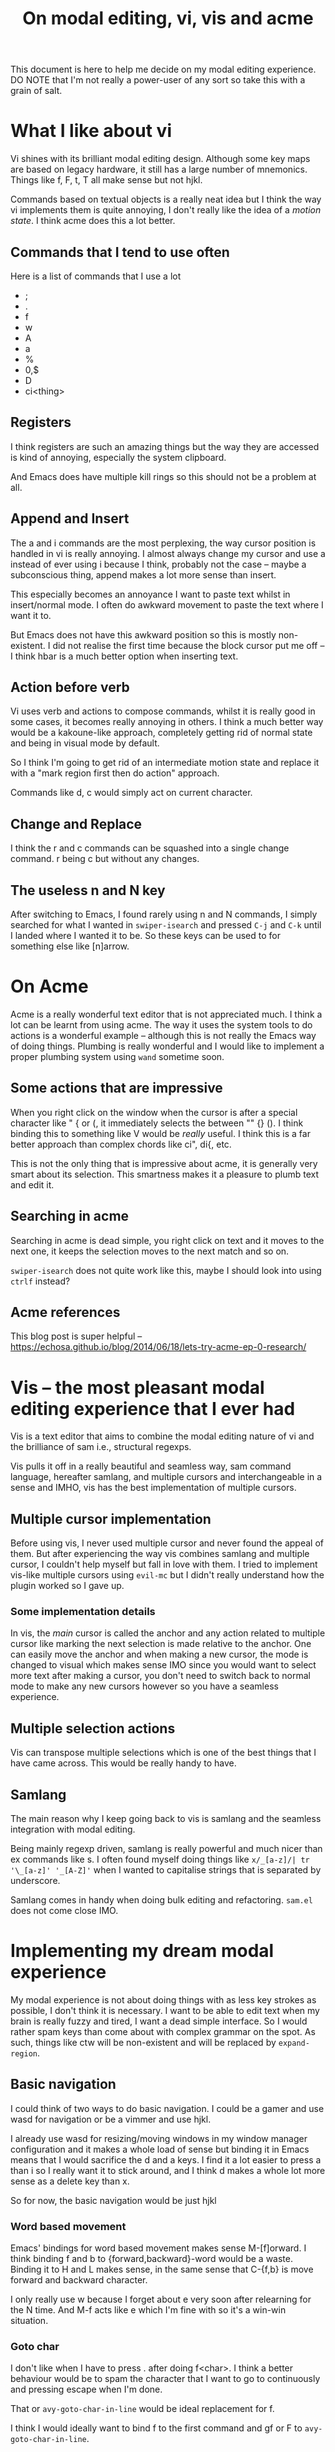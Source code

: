 #+TITLE: On modal editing, vi, vis and acme
This document is here to help me decide on my modal editing experience.
DO NOTE that I'm not really a power-user of any sort so take this with
a grain of salt.
* What I like about vi
Vi shines with its brilliant modal editing design. Although some
key maps are based on legacy hardware, it still has a large number
of mnemonics. Things like f, F, t, T all make sense but not hjkl.

Commands based on textual objects is a really neat idea but I think
the way vi implements them is quite annoying, I don't really like the
idea of a /motion state/. I think acme does this a lot better.
** Commands that I tend to use often
Here is a list of commands that I use a lot
- ;
- .
- f
- w
- A
- a
- %
- 0,$
- D
- ci<thing>
** Registers
I think registers are such an amazing things but the way they are
accessed is kind of annoying, especially the system clipboard.

And Emacs does have multiple kill rings so this should not be a problem
at all.
** Append and Insert
The a and i commands are the most perplexing, the way cursor
position is handled in vi is really annoying. I almost always
change my cursor and use a instead of ever using i because I think,
probably not the case -- maybe a subconscious thing, append makes
a lot more sense than insert.

This especially becomes an annoyance I want to paste text whilst
in insert/normal mode. I often do awkward movement to paste
the text where I want it to.

But Emacs does not have this awkward position so this is mostly
non-existent. I did not realise the first time because the block
cursor put me off -- I think hbar is a much better option when
inserting text.
** Action before verb
Vi uses verb and actions to compose commands, whilst it is really
good in some cases, it becomes really annoying in others. I think
a much better way would be a kakoune-like approach, completely
getting rid of normal state and being in visual mode by default.

So I think I'm going to get rid of an intermediate motion state and
replace it with a "mark region first then do action" approach.

Commands like d, c would simply act on current character.
** Change and Replace
I think the r and c commands can be squashed into a single
change command. r being c but without any changes.
** The useless n and N key
After switching to Emacs, I found rarely using n and N commands,
I simply searched for what I wanted in ~swiper-isearch~ and pressed
~C-j~ and ~C-k~ until I landed where I wanted it to be. So these keys
can be used to for something else like [n]arrow.
* On Acme
Acme is a really wonderful text editor that is not appreciated much.
I think a lot can be learnt from using acme. The way it uses the
system tools to do actions is a wonderful example -- although this
is not really the Emacs way of doing things. Plumbing is really wonderful
and I would like to implement a proper plumbing system using
~wand~ sometime soon.
** Some actions that are impressive
When you right click on the window when the cursor is after a special
character like " { or (, it immediately selects the between "" {} ().
I think binding this to something like V would be /really/ useful. I think
this is a far better approach than complex chords like ci", di{, etc.

This is not the only thing that is impressive about acme, it is generally
very smart about its selection. This smartness makes it a pleasure to
plumb text and edit it.
** Searching in acme
Searching in acme is dead simple, you right click on text and it moves
to the next one, it keeps the selection moves to the next match and so
on.

~swiper-isearch~ does not quite work like this, maybe I should look
into using ~ctrlf~ instead?
** Acme references
This blog post is super helpful -- https://echosa.github.io/blog/2014/06/18/lets-try-acme-ep-0-research/
* Vis -- the most pleasant modal editing experience that I ever had
Vis is a text editor that aims to combine the modal editing nature
of vi and the brilliance of sam i.e., structural regexps.

Vis pulls it off in a really beautiful and seamless way, sam command
language, hereafter samlang, and multiple cursors and interchangeable
in a sense and IMHO, vis has the best implementation of multiple
cursors.
** Multiple cursor implementation
Before using vis, I never used multiple cursor and never found the
appeal of them. But after experiencing the way vis combines
samlang and multiple cursor, I couldn't help myself but fall in
love with them. I tried to implement vis-like multiple cursors
using ~evil-mc~ but I didn't really understand how the plugin
worked so I gave up.
*** Some implementation details
In vis, the /main/ cursor is called the anchor and any action
related to multiple cursor like marking the next selection
is made relative to the anchor. One can easily move the anchor
and when making a new cursor, the mode is changed to visual
which makes sense IMO since you would want to select more
text after making a cursor, you don't need to switch back to normal
mode to make any new cursors however so you have a seamless
experience.
** Multiple selection actions
Vis can transpose multiple selections which is one of the best things
that I have came across. This would be really handy to have.
** Samlang
The main reason why I keep going back to vis is samlang and the
seamless integration with modal editing.

Being mainly regexp driven, samlang is really powerful and much
nicer than ex commands like s. I often found myself doing things
like ~x/_[a-z]/| tr '\_[a-z]' '_[A-Z]'~ when I wanted to
capitalise strings that is separated by underscore.

Samlang comes in handy when doing bulk editing and refactoring.
~sam.el~ does not come close IMO.
* Implementing my dream modal experience
My modal experience is not about doing things with as less key
strokes as possible, I don't think it is necessary. I want to be able to
edit text when my brain is really fuzzy and tired, I want a dead
simple interface. So I would rather spam keys than come about with
complex grammar on the spot. As such, things like ctw will be
non-existent and will be replaced by ~expand-region~.
** Basic navigation
I could think of two ways to do basic navigation. I could be a gamer
and use wasd for navigation or be a vimmer and use hjkl.

I already use wasd for resizing/moving windows in my window manager
configuration and it makes a whole load of sense but binding it in Emacs
means that I would sacrifice the d and a keys. I find it a lot easier to press
a than i so I really want it to stick around, and I think d makes a whole
lot more sense as a delete key than x.

So for now, the basic navigation would be just hjkl
*** Word based movement
Emacs' bindings for word based movement makes sense M-[f]orward.
I think binding f and b to {forward,backward}-word would be a waste.
Binding it to H and L makes sense, in the same sense that C-{f,b} is
move forward and backward character.

I only really use w because I forget about e very soon after relearning
for the N time. And M-f acts like e which I'm fine with so it's a win-win
situation.
*** Goto char
I don't like when I have to press . after doing f<char>. I think
a better behaviour would be to spam the character that I want to
go to continuously and pressing escape when I'm done.

That or ~avy-goto-char-in-line~ would be ideal replacement
for f.

I think I would ideally want to bind f to the first command and
gf or F to ~avy-goto-char-in-line~.
*** Summary
| Key     | Action        |
|---------+---------------|
| hjkl    | Movement      |
| f, gf/F | Goto Char     |
| H, L    | Word movement |
** Using modifiers vs introducing new keys
I don't use terminal Emacs so I can bind things like C-m to something else
and that would not affect the enter key. I also like the way Emacs uses
alternate modifiers to bring about a new scope. For example, C-f is
forward character but M-f is forward word, the scope of the jump is changed
with the change in the modifier key.

I personally think that is a brilliant idea and want to do something like that
myself.
** Jumping to text -- the find command
Most probably, the only command that I use a lot is f in vi, and honestly
I would like to use / more but it is placed in an awkward position and its
behaviour is just wack, so I don't use it.

I believe that f command is the fastest way to navigate through text.
And I also like how F is the backwards version of f. Keeping this,
the modifier key and the purpose of Alt being an /alternate/ key, I think
overloading f with multiple purposes would be really nice.

Alt would be an /alternate/ way of finding things -- so it will use ~avy~
to jump. If ctrl or ctrl+shift is used with Alt, it will increase the scope
of the search command.
*** Find commands
Here's what I think will make sense
| Key     | Find's scope                           |
|---------+----------------------------------------|
| f       | Search character forward continuously  |
| F       | Search character backward continuously |
| C-f     | Search for string forward              |
| C-S-f   | Search for string backward             |
| M-f     | Jump to character using ~avy~            |
| M-C-f   | ~avy-goto-char-timer~                    |
| M-C-S-f | Search for string in current project   |
** Continuous key presses
When dealing with continuous key pressing situations like
changing window dimensions, making an hydra would be the way
to go I think.

I could derive some inspiration from this plugin -- https://github.com/jerrypnz/major-mode-hydra.el
*** Possible hydras
| Key | Action                                          |
|-----+-------------------------------------------------|
| W   | window action                                   |
| N   | navigation keys in non textual modes like dired |
**** Window action
I would like the following window actions...
| Key  | Action                                         |
|------+------------------------------------------------|
| hjkl | Move window left,up,down,right                 |
| HJKL | Increase/Decrease window size                  |
| d    | Delete window by selecting it using ace-window |
| o    | Delete other windows and quit hydra            |
| x/q  | Kill current window                            |
| s    | Switch window and quit hydra                   |
| +,-  | Increase and decrease font size                |
| r    | Reverse window configuration                   |
** The v and V keys
v would simply behave like the visual mode but V would behave like
acme's right click after special character. If V cannot find a special
character, it would simply select the thing at point.

When entering the visual "mode", the c key will kill the region
and put you in insert mode, the d key will delete the region and put
you in normal mode.

Navigation key works like expected.
** The s and S keys
Quite often than not, I want to surround text on a pair of things
or change the existing pair to something like this.

The s key will surround text in pair, and the S key will replace
the old pair with a new one.
** TODO ~avy~-based action
Right now, d simply deletes the current character or region. What if
there was a way to let d know which thing to delete? Like a line
selected using ~avy~? Rinse and repeat for other verbs.

The main problem comes with deciding a proper mnemonic for
the ~avy~ actions. Also is it really easy to do things like delete word
with ~avy~?

Also, should these things, especially things like word, include all
the possible candidates or only those in the current line?

This will be especially to delete a character in current line.

Possible text objects include,

- Paragraph
- Line
- Word
- Character
- Block
- Define
** Things to decide
*** DONE Paragraph based movement
I think {} for paragraph based movement is okay but I end up
confusing myself, so is there a better way? I kind of want to bind
J/K to ~forward-sexp~ or ~org-forward-something~.
*** DONE Define/sexp based movement
Possible candidate is J,K or [,]
*** DONE Quick go to line
M-j, M-k
*** TODO Zap commands?
*** TODO evil-jump
*** TODO EOL, BOL, EOF, BOF
*** DONE Next and previous buffer actions
**** DONE Buffer based hydra like the window one?
| Key | Action                                         |
|-----+------------------------------------------------|
| j   | Next buffer                                    |
| k   | Previous buffer                                |
| s   | ~ivy-buffer~                                     |
| S   | Switch to buffer in project/current extension? |
| K   | Kill buffer by getting a list in ivy?          |
| b   | Bury buffer                                    |
| r   | Revert buffer                                  |
** Summary
| Key       | Does what?                                        |
|-----------+---------------------------------------------------|
| hjkl      | Move around                                       |
| H,L       | Move backward,forward word                        |
| M-j       | Avy goto line down                                |
| M-k       | Avy goto line above                               |
| {         | Paragraph up                                      |
| }         | Paragraph down                                    |
| C-{       | Block up                                          |
| C-}       | Block down                                        |
| v         | "visual mode"                                     |
| V         | Acme's right click after special character action |
| s         | Surround                                          |
| S         | Replace surround pair                             |
| a         | Append/go to insert mode                          |
| A         | Append to EOL                                     |
| d         | Delete                                            |
| c         | Change                                            |
| f         | Continuously search forward for character in line |
| F         | Like f but backwards                              |
| C-f       | Search for string forward                         |
| C-S-f     | Search for string backward                        |
| Alt-f     | ~avy-goto-char-in-line~                             |
| Alt-C-f   | ~avy-goto-char-timer~                               |
| Alt-C-S-f | Search for string in current project              |
| w         | Window hydra                                      |
| b         | Buffer hydra                                      |
| n/N       | Narrow region stuff                               |
| ...       | More things to decide!                            |
*** Hydra
**** Window
| Key | Action                       |
|-----+------------------------------|
| h   | Move to the right window     |
| j   | Move to the window below     |
| k   | Move to the window above     |
| l   | Move to the left window      |
| H   | Decrease width               |
| L   | Increase width               |
| J   | Increase height              |
| K   | Decrease height              |
| o   | ace-window                   |
| O   | Delete other windows         |
| s   | Split horizontally           |
| S   | Ask and split horizontally   |
| v   | Split vertically             |
| V   | Ask and split vertically     |
| d   | ace-kill-window              |
| q   | save and quit current window |
**** Buffer
| Key | Action                              |
|-----+-------------------------------------|
| j   | Previous buffer                     |
| k   | Next buffer                         |
| s   | ivy-switch-buffer                   |
| S   | Switch to buffer in current project |
| K   | Kill buffer                         |
| r   | Revert buffer                       |
| w   | Write buffer                        |
* Other discussions on editing
- https://www.reddit.com/r/emacs/comments/h85vzr/advice_on_modal_editing_in_emacs/
- https://github.com/wandersoncferreira/vim-mindset-apply-emacs
